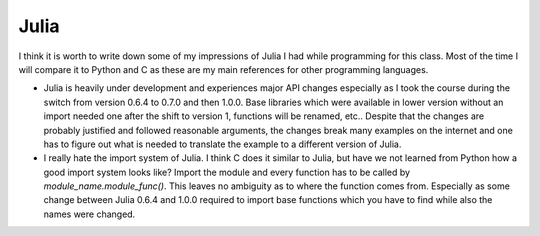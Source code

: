 Julia
-----

I think it is worth to write down some of my impressions of Julia I had while
programming for this class. Most of the time I will compare it to Python and C
as these are my main references for other programming languages.

- Julia is heavily under development and experiences major API changes
  especially as I took the course during the switch from version 0.6.4 to 0.7.0
  and then 1.0.0. Base libraries which were available in lower version without
  an import needed one after the shift to version 1, functions will be renamed,
  etc.. Despite that the changes are probably justified and followed reasonable
  arguments, the changes break many examples on the internet and one has to
  figure out what is needed to translate the example to a different version of
  Julia.
- I really hate the import system of Julia. I think C does it similar to Julia,
  but have we not learned from Python how a good import system looks like?
  Import the module and every function has to be called by
  `module_name.module_func()`. This leaves no ambiguity as to where the
  function comes from. Especially as some change between Julia 0.6.4 and 1.0.0
  required to import base functions which you have to find while also the names
  were changed.
